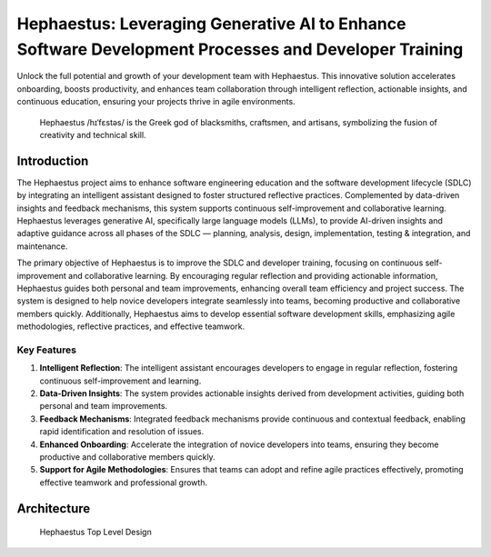 .. _hephaestus:

=====================================================================================================
Hephaestus: Leveraging Generative AI to Enhance Software Development Processes and Developer Training
=====================================================================================================

Unlock the full potential and growth of your development team with Hephaestus. This innovative solution accelerates onboarding, boosts productivity, and enhances team collaboration through intelligent reflection, actionable insights, and continuous education, ensuring your projects thrive in agile environments.

.. figure:: ./images/agile_hephaestus.png
  :height: 250px
  :alt: Hephaestus the Agile God

  Hephaestus /hɪˈfɛstəs/ is the Greek god of blacksmiths, craftsmen, and artisans, symbolizing the fusion of creativity and technical skill.

Introduction
------------

The Hephaestus project aims to enhance software engineering education and the software development lifecycle (SDLC) by integrating an intelligent assistant designed to foster structured reflective practices. Complemented by data-driven insights and feedback mechanisms, this system supports continuous self-improvement and collaborative learning. Hephaestus leverages generative AI, specifically large language models (LLMs), to provide AI-driven insights and adaptive guidance across all phases of the SDLC — planning, analysis, design, implementation, testing & integration, and maintenance.

The primary objective of Hephaestus is to improve the SDLC and developer training, focusing on continuous self-improvement and collaborative learning. By encouraging regular reflection and providing actionable information, Hephaestus guides both personal and team improvements, enhancing overall team efficiency and project success. The system is designed to help novice developers integrate seamlessly into teams, becoming productive and collaborative members quickly. Additionally, Hephaestus aims to develop essential software development skills, emphasizing agile methodologies, reflective practices, and effective teamwork.

Key Features
============

1. **Intelligent Reflection**: The intelligent assistant encourages developers to engage in regular reflection, fostering continuous self-improvement and learning.
2. **Data-Driven Insights**: The system provides actionable insights derived from development activities, guiding both personal and team improvements.
3. **Feedback Mechanisms**: Integrated feedback mechanisms provide continuous and contextual feedback, enabling rapid identification and resolution of issues.
4. **Enhanced Onboarding**: Accelerate the integration of novice developers into teams, ensuring they become productive and collaborative members quickly.
5. **Support for Agile Methodologies**: Ensures that teams can adopt and refine agile practices effectively, promoting effective teamwork and professional growth.

Architecture
------------

.. figure:: ./system/top_level_architecture.svg
    :alt: Hephaestus Top Level Design

    Hephaestus Top Level Design
